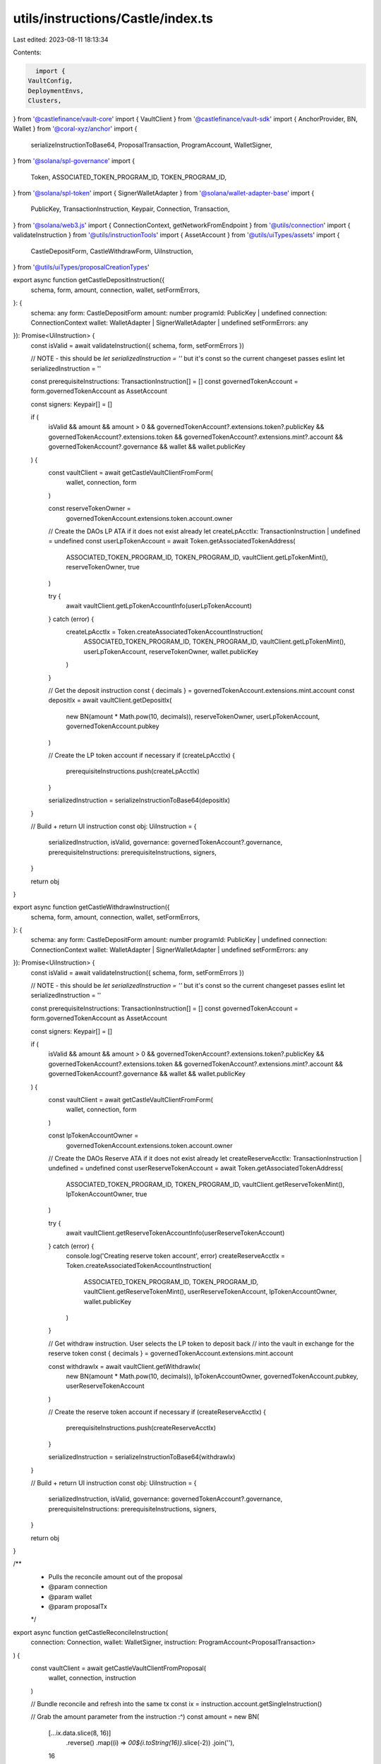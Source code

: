 utils/instructions/Castle/index.ts
==================================

Last edited: 2023-08-11 18:13:34

Contents:

.. code-block:: ts

    import {
  VaultConfig,
  DeploymentEnvs,
  Clusters,
} from '@castlefinance/vault-core'
import { VaultClient } from '@castlefinance/vault-sdk'
import { AnchorProvider, BN, Wallet } from '@coral-xyz/anchor'
import {
  serializeInstructionToBase64,
  ProposalTransaction,
  ProgramAccount,
  WalletSigner,
} from '@solana/spl-governance'
import {
  Token,
  ASSOCIATED_TOKEN_PROGRAM_ID,
  TOKEN_PROGRAM_ID,
} from '@solana/spl-token'
import { SignerWalletAdapter } from '@solana/wallet-adapter-base'
import {
  PublicKey,
  TransactionInstruction,
  Keypair,
  Connection,
  Transaction,
} from '@solana/web3.js'
import { ConnectionContext, getNetworkFromEndpoint } from '@utils/connection'
import { validateInstruction } from '@utils/instructionTools'
import { AssetAccount } from '@utils/uiTypes/assets'
import {
  CastleDepositForm,
  CastleWithdrawForm,
  UiInstruction,
} from '@utils/uiTypes/proposalCreationTypes'

export async function getCastleDepositInstruction({
  schema,
  form,
  amount,
  connection,
  wallet,
  setFormErrors,
}: {
  schema: any
  form: CastleDepositForm
  amount: number
  programId: PublicKey | undefined
  connection: ConnectionContext
  wallet: WalletAdapter | SignerWalletAdapter | undefined
  setFormErrors: any
}): Promise<UiInstruction> {
  const isValid = await validateInstruction({ schema, form, setFormErrors })

  // NOTE - this should be `let serializedInstruction = ''` but it's const so the current changeset passes eslint
  let serializedInstruction = ''

  const prerequisiteInstructions: TransactionInstruction[] = []
  const governedTokenAccount = form.governedTokenAccount as AssetAccount

  const signers: Keypair[] = []

  if (
    isValid &&
    amount &&
    amount > 0 &&
    governedTokenAccount?.extensions.token?.publicKey &&
    governedTokenAccount?.extensions.token &&
    governedTokenAccount?.extensions.mint?.account &&
    governedTokenAccount?.governance &&
    wallet &&
    wallet.publicKey
  ) {
    const vaultClient = await getCastleVaultClientFromForm(
      wallet,
      connection,
      form
    )

    const reserveTokenOwner =
      governedTokenAccount.extensions.token.account.owner

    // Create the DAOs LP ATA if it does not exist already
    let createLpAcctIx: TransactionInstruction | undefined = undefined
    const userLpTokenAccount = await Token.getAssociatedTokenAddress(
      ASSOCIATED_TOKEN_PROGRAM_ID,
      TOKEN_PROGRAM_ID,
      vaultClient.getLpTokenMint(),
      reserveTokenOwner,
      true
    )

    try {
      await vaultClient.getLpTokenAccountInfo(userLpTokenAccount)
    } catch (error) {
      createLpAcctIx = Token.createAssociatedTokenAccountInstruction(
        ASSOCIATED_TOKEN_PROGRAM_ID,
        TOKEN_PROGRAM_ID,
        vaultClient.getLpTokenMint(),
        userLpTokenAccount,
        reserveTokenOwner,
        wallet.publicKey
      )
    }

    // Get the deposit instruction
    const { decimals } = governedTokenAccount.extensions.mint.account
    const depositIx = await vaultClient.getDepositIx(
      new BN(amount * Math.pow(10, decimals)),
      reserveTokenOwner,
      userLpTokenAccount,
      governedTokenAccount.pubkey
    )

    // Create the LP token account if necessary
    if (createLpAcctIx) {
      prerequisiteInstructions.push(createLpAcctIx)
    }

    serializedInstruction = serializeInstructionToBase64(depositIx)
  }

  // Build + return UI instruction
  const obj: UiInstruction = {
    serializedInstruction,
    isValid,
    governance: governedTokenAccount?.governance,
    prerequisiteInstructions: prerequisiteInstructions,
    signers,
  }

  return obj
}

export async function getCastleWithdrawInstruction({
  schema,
  form,
  amount,
  connection,
  wallet,
  setFormErrors,
}: {
  schema: any
  form: CastleDepositForm
  amount: number
  programId: PublicKey | undefined
  connection: ConnectionContext
  wallet: WalletAdapter | SignerWalletAdapter | undefined
  setFormErrors: any
}): Promise<UiInstruction> {
  const isValid = await validateInstruction({ schema, form, setFormErrors })

  // NOTE - this should be `let serializedInstruction = ''` but it's const so the current changeset passes eslint
  let serializedInstruction = ''

  const prerequisiteInstructions: TransactionInstruction[] = []
  const governedTokenAccount = form.governedTokenAccount as AssetAccount

  const signers: Keypair[] = []

  if (
    isValid &&
    amount &&
    amount > 0 &&
    governedTokenAccount?.extensions.token?.publicKey &&
    governedTokenAccount?.extensions.token &&
    governedTokenAccount?.extensions.mint?.account &&
    governedTokenAccount?.governance &&
    wallet &&
    wallet.publicKey
  ) {
    const vaultClient = await getCastleVaultClientFromForm(
      wallet,
      connection,
      form
    )

    const lpTokenAccountOwner =
      governedTokenAccount.extensions.token.account.owner

    // Create the DAOs Reserve ATA if it does not exist already
    let createReserveAcctIx: TransactionInstruction | undefined = undefined
    const userReserveTokenAccount = await Token.getAssociatedTokenAddress(
      ASSOCIATED_TOKEN_PROGRAM_ID,
      TOKEN_PROGRAM_ID,
      vaultClient.getReserveTokenMint(),
      lpTokenAccountOwner,
      true
    )

    try {
      await vaultClient.getReserveTokenAccountInfo(userReserveTokenAccount)
    } catch (error) {
      console.log('Creating reserve token account', error)
      createReserveAcctIx = Token.createAssociatedTokenAccountInstruction(
        ASSOCIATED_TOKEN_PROGRAM_ID,
        TOKEN_PROGRAM_ID,
        vaultClient.getReserveTokenMint(),
        userReserveTokenAccount,
        lpTokenAccountOwner,
        wallet.publicKey
      )
    }

    // Get withdraw instruction. User selects the LP token to deposit back
    // into the vault in exchange for the reserve token
    const { decimals } = governedTokenAccount.extensions.mint.account

    const withdrawIx = await vaultClient.getWithdrawIx(
      new BN(amount * Math.pow(10, decimals)),
      lpTokenAccountOwner,
      governedTokenAccount.pubkey,
      userReserveTokenAccount
    )

    // Create the reserve token account if necessary
    if (createReserveAcctIx) {
      prerequisiteInstructions.push(createReserveAcctIx)
    }

    serializedInstruction = serializeInstructionToBase64(withdrawIx)
  }

  // Build + return UI instruction
  const obj: UiInstruction = {
    serializedInstruction,
    isValid,
    governance: governedTokenAccount?.governance,
    prerequisiteInstructions: prerequisiteInstructions,
    signers,
  }

  return obj
}

/**
 * Pulls the reconcile amount out of the proposal
 * @param connection
 * @param wallet
 * @param proposalTx
 */
export async function getCastleReconcileInstruction(
  connection: Connection,
  wallet: WalletSigner,
  instruction: ProgramAccount<ProposalTransaction>
) {
  const vaultClient = await getCastleVaultClientFromProposal(
    wallet,
    connection,
    instruction
  )

  // Bundle reconcile and refresh into the same tx
  const ix = instruction.account.getSingleInstruction()

  // Grab the amount parameter from the instruction :^)
  const amount = new BN(
    [...ix.data.slice(8, 16)]
      .reverse()
      .map((i) => `00${i.toString(16)}`.slice(-2))
      .join(''),
    16
  ).toNumber()

  return await vaultClient.getReconcileTxs(amount)
}

/**
 * Constructs refresh transaction based on network and vault and mint and strategy
 * @param connection
 * @param wallet
 * @param instructionOption
 * @returns Refresh transaction for the specified mint vault
 */
export async function getCastleRefreshInstructions(
  connection: Connection,
  wallet: any,
  instruction: ProgramAccount<ProposalTransaction>
) {
  const vaultClient = await getCastleVaultClientFromProposal(
    wallet,
    connection,
    instruction
  )

  const refreshIxs = vaultClient.getRefreshIxs()

  return refreshIxs
}

/**
 * Get the vault that matches the current network and
 * pulls the vaultId from a form
 * @param network
 * @param instruction
 * @returns
 */
const getCastleVaultClientFromForm = async (
  wallet: WalletSigner,
  connection: ConnectionContext,
  form: CastleDepositForm | CastleWithdrawForm
) => {
  // Create a new provider
  const provider = new AnchorProvider(
    connection.current,
    (wallet as unknown) as Wallet,
    {
      preflightCommitment: 'confirmed',
      commitment: 'confirmed',
    }
  )

  const vaults = (await getCastleVaults()).filter((v) =>
    connection.cluster == 'mainnet'
      ? v.cluster == Clusters.mainnetBeta
      : v.cluster == Clusters.devnet
  )

  // Getting the vault from a user-inputted form
  const vault = vaults.find((v) => v.vault_id === form.castleVaultId)

  if (!vault) {
    throw new Error('Vault not found in config')
  }

  // Load the vault
  const vaultClient = await VaultClient.load(
    provider,
    new PublicKey(vault.vault_id),
    connection.cluster == 'mainnet'
      ? DeploymentEnvs.mainnet
      : DeploymentEnvs.devnetStaging
  )

  return vaultClient
}

/**
 * Get the vault that matches the current network and
 * pulls the vaultId from an instruction proposal
 * @param network
 * @param instruction
 * @returns
 */
const getCastleVaultClientFromProposal = async (
  wallet: WalletSigner,
  connection: Connection,
  instruction: ProgramAccount<ProposalTransaction>
) => {
  // Create a new provider
  const provider = new AnchorProvider(
    connection,
    (wallet as unknown) as Wallet,
    {
      preflightCommitment: 'confirmed',
      commitment: 'confirmed',
    }
  )

  const network = getNetworkFromEndpoint(connection.rpcEndpoint)
  const vaults = await getCastleVaults()

  // Getting the vault from a proposal instruction
  const vault = vaults
    .filter((v) =>
      network == 'mainnet'
        ? v.cluster == Clusters.mainnetBeta
        : v.cluster == Clusters.devnet
    )
    .find((v) =>
      instruction.account.instructions
        .map((i) => i.accounts.map((a) => a.pubkey.toBase58()))
        .flat()
        .includes(v.vault_id)
    )

  if (!vault) {
    throw new Error('Vault not found in config')
  }

  // Load the vault
  const vaultClient = await VaultClient.load(
    provider,
    new PublicKey(vault.vault_id),
    network == 'mainnet' ? DeploymentEnvs.mainnet : DeploymentEnvs.devnetStaging
  )

  return vaultClient
}

// Get the vaults from the config api
export const getCastleVaults = async () => {
  const configResponse = await fetch('https://api.castle.finance/configs')
  const vaults = (await configResponse.json()) as VaultConfig<DeploymentEnvs>[]
  return vaults
}

interface WalletAdapter {
  publicKey: PublicKey
  connected: boolean
  signTransaction: (transaction: Transaction) => Promise<Transaction>
  signAllTransactions: (transaction: Transaction[]) => Promise<Transaction[]>
  connect: () => any
  disconnect: () => any
}


